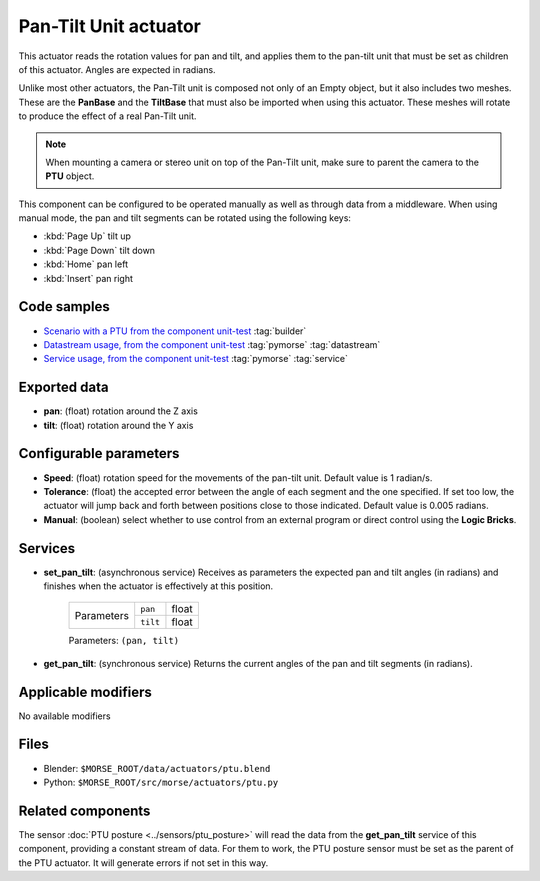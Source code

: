 Pan-Tilt Unit actuator
======================

This actuator reads the rotation values for pan and tilt, and applies
them to the pan-tilt unit that must be set as children of this actuator.
Angles are expected in radians.

Unlike most other actuators, the Pan-Tilt unit is composed not only of an
Empty object, but it also includes two meshes. These are the **PanBase** and
the **TiltBase** that must also be imported when using this actuator.
These meshes will rotate to produce the effect of a real Pan-Tilt unit.

.. note:: When mounting a camera or stereo unit on top of the Pan-Tilt unit,
    make sure to parent the camera to the **PTU** object.

This component can be configured to be operated manually as well as through data
from a middleware. When using manual mode, the pan and tilt segments can be rotated
using the following keys:

-  :kbd:`Page Up` tilt up
-  :kbd:`Page Down` tilt down
-  :kbd:`Home` pan left
-  :kbd:`Insert` pan right

Code samples
------------

- `Scenario with a PTU from the component unit-test <https://github.com/laas/morse/blob/master/testing/base/ptu_testing.py#L28>`_ :tag:`builder` 
- `Datastream usage, from the component unit-test <https://github.com/laas/morse/blob/master/testing/base/ptu_testing.py#L56>`_ :tag:`pymorse` :tag:`datastream` 
- `Service usage, from the component unit-test <https://github.com/laas/morse/blob/master/testing/base/ptu_testing.py#L121>`_ :tag:`pymorse` :tag:`service` 

Exported data
-------------

-  **pan**: (float) rotation around the Z axis
-  **tilt**: (float) rotation around the Y axis

Configurable parameters
-----------------------

-  **Speed**: (float) rotation speed for the movements of the pan-tilt unit.
   Default value is 1 radian/s.
-  **Tolerance**: (float) the accepted error between the angle of each segment
   and the one specified. If set too low, the actuator will jump back and forth
   between positions close to those indicated. Default value is 0.005 radians.
-  **Manual**: (boolean) select whether to use control from an external
   program or direct control using the **Logic Bricks**.

Services
--------

- **set_pan_tilt**: (asynchronous service) Receives as parameters the expected
  pan and tilt angles (in radians) and finishes when the actuator is effectively
  at this position.

    +------------+---------------+------------------+
    | Parameters | ``pan``       | float            |
    |            +---------------+------------------+
    |            | ``tilt``      | float            |
    +------------+---------------+------------------+

    Parameters: ``(pan, tilt)``


- **get_pan_tilt**: (synchronous service) Returns the current angles of the 
  pan and tilt segments (in radians).

Applicable modifiers 
--------------------

No available modifiers

Files 
-----

-  Blender: ``$MORSE_ROOT/data/actuators/ptu.blend``
-  Python: ``$MORSE_ROOT/src/morse/actuators/ptu.py``


Related components
------------------

The sensor :doc:`PTU posture <../sensors/ptu_posture>` will read the data from the **get_pan_tilt**
service of this component, providing a constant stream of data.
For them to work, the PTU posture sensor must be set as the parent of the PTU actuator.
It will generate errors if not set in this way.
